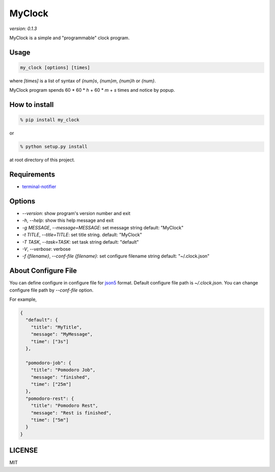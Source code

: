 MyClock
=========

*version: 0.1.3*

MyClock is a simple and "programmable" clock program.

.. image:: https://travis-ci.org/yassu/MyClock.svg?branch=master
   :target: https://travis-ci.org/yassu/MyClock
   :alt: Build Status

Usage
-------

.. code::

  my_clock [options] [times]

where `[times]` is a list of syntax of `{num}s`, `{num}m`, `{num}h` or `{num}`.

MyClock program spends 60 * 60 * `h` + 60 * `m` + `s` times and notice by popup.

How to install
----------------
.. code::

    % pip install my_clock

or

.. code::

    % python setup.py install

at root directory of this project.

Requirements
--------------

- `terminal-notifier <https://rubygems.org/gems/terminal-notifier/>`_

Options
---------

- `--version`: show program's version number and exit
- `-h`, `--help`: show this help message and exit
- `-g MESSAGE`, `--message=MESSAGE`: set message string default: "MyClock"
- `-t TITLE`, `--title=TITLE`: set title string. default: "MyClock"
- `-T TASK`, `--task=TASK`:  set task string default: "default"
- `-V`, `--verbose`: verbose
- `-f {filename}`, `--conf-file {filename}`: set configure filename string default: "~/.clock.json"

About Configure File
----------------------

You can define configure in configure file for `json5 <http://json5.org/>`_
format.
Default configure file path is `~/.clock.json`.
You can change configure file path by `--conf-file` option.

For example,

.. code::

  {
    "default": {
      "title": "MyTitle",
      "message": "MyMessage",
      "time": ["3s"]
    },

    "pomodoro-job": {
      "title": "Pomodoro Job",
      "message": "finished",
      "time": ["25m"]
    },
    "pomodoro-rest": {
      "title": "Pomodoro Rest",
      "message": "Rest is finished",
      "time": ["5m"]
    }
  }

LICENSE
---------

MIT

